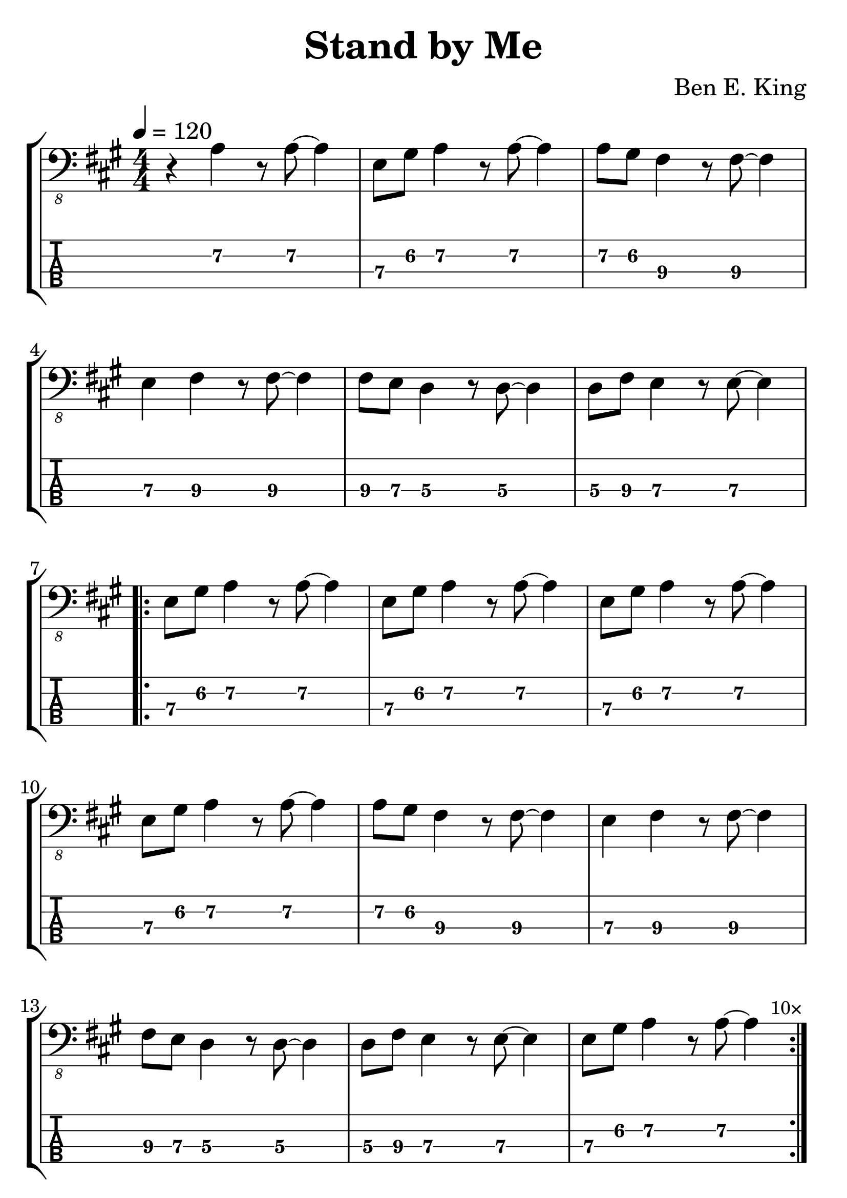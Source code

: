\version "2.20.0"

\header {
  title = "Stand by Me"
  composer = "Ben E. King"
  author = \markup \fromproperty #'header:composer
  subject = \markup \concat {
    "Bass partition for “"
    \fromproperty #'header:title
    "” by "
    \fromproperty #'header:composer
  }
  keywords = #(string-join '(
    "music"
    "partition"
    "bass"
  ) ", ")
  tagline = ##f
}

#(set-global-staff-size 30)

\paper {
  indent = 0\mm
}

song = {
  \numericTimeSignature
  \tempo 4 = 120
  \time 4/4
  \key a \major
  \relative c {
    r4 a4 r8 a~ a4
    e8 gis a4 r8 a~ a4
    a8 gis fis4 r8 fis~ fis4
    e fis4 r8 fis~ fis4
    fis8 e d4 r8 d~ d4
    d8 fis e4 r8 e~ e4
    \break
    \repeat volta 10 {
      e8 gis a4 r8 a~ a4
      e8 gis a4 r8 a~ a4
      e8 gis a4 r8 a~ a4
      e8 gis a4 r8 a~ a4
      a8 gis fis4 r8 fis~ fis4
      e fis4 r8 fis~ fis4
      fis8 e d4 r8 d~ d4
      d8 fis e4 r8 e~ e4
      e8 gis a4 r8 a~ a4
    }
    \once \override Score.RehearsalMark.self-alignment-X = #RIGHT
    \mark \markup \tiny "10×"
  }
}

staff = #(define-music-function (scoreOnly tabOnly) (boolean? boolean?) #{
  \new StaffGroup \with {
    midiInstrument = #"electric bass (finger)"
  } <<
      #(if (not tabOnly) #{
        \new Staff {
          \clef "bass_8"
          \song
        }
      #})
      #(if (not scoreOnly) #{
        \new TabStaff \with {
          stringTunings = #bass-tuning
          minimumFret = #5
          restrainOpenStrings = ##t
        } {
          \clef "moderntab"
          #(if tabOnly #{
            \tabFullNotation
            \stemDown
          #})
          \song
        }
      #})
  >>
#})

\book {
  \score {
    \staff ##f ##f
    \layout {
      \omit Voice.StringNumber
    }
  }

  \score {
    \unfoldRepeats \staff ##f ##f
    \midi { }
  }
}

\book {
  \bookOutputSuffix "score-only"

  \header {
    pdftitle = \markup \concat { \fromproperty #'header:title " (Score)" }
  }

  \paper {
    markup-system-spacing.padding = #5
    system-system-spacing.padding = #8
  }

  \score {
    \staff ##t ##f
    \layout {
      \omit Voice.StringNumber
    }
  }
}

\book {
  \bookOutputSuffix "tab-only"

  \header {
    pdftitle = \markup \concat { \fromproperty #'header:title " (Tablature)" }
  }

  \paper {
    markup-system-spacing.padding = #12
    system-system-spacing.padding = #8
  }

  \score {
    \staff ##f ##t
    \layout {
      \omit Voice.StringNumber
    }
  }
}
